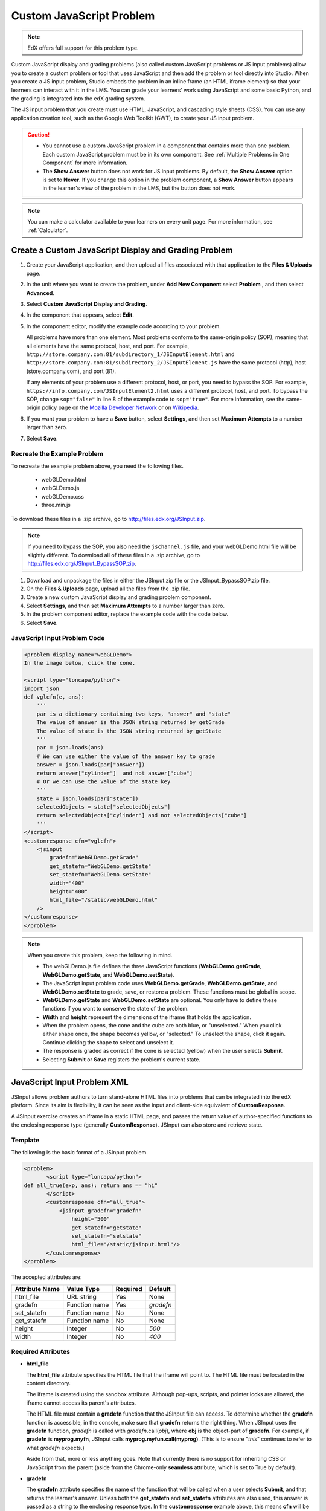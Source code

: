 .. _Custom JavaScript:

###########################
Custom JavaScript Problem
###########################

.. note:: EdX offers full support for this problem type.

Custom JavaScript display and grading problems (also called custom JavaScript
problems or JS input problems) allow you to create a custom problem or tool
that uses JavaScript and then add the problem or tool directly into Studio.
When you create a JS input problem, Studio embeds the problem in an inline
frame (an HTML iframe element) so that your learners can interact with it in
the LMS. You can grade your learners’ work using JavaScript and some basic
Python, and the grading is integrated into the edX grading system.

The JS input problem that you create must use HTML, JavaScript, and cascading
style sheets (CSS). You can use any application creation tool, such as the
Google Web Toolkit (GWT), to create your JS input problem.

.. image:: ../../../shared/images/JavaScriptInputExample.png
 :alt: Image of a JavaScript Input problem

.. caution::

  * You cannot use a custom JavaScript problem in a component that contains
    more than one problem. Each custom JavaScript problem must be in its own
    component. See :ref:`Multiple Problems in One Component` for more
    information.

  * The **Show Answer** button does not work for JS input problems. By
    default, the **Show Answer** option is set to **Never**. If you change
    this option in the problem component, a **Show Answer** button appears in
    the learner's view of the problem in the LMS, but the button does not work.

.. note::
  You can make a calculator available to your learners on every unit
  page. For more information, see :ref:`Calculator`.

************************************************************
Create a Custom JavaScript Display and Grading Problem
************************************************************

#. Create your JavaScript application, and then upload all files associated
   with that application to the **Files & Uploads** page.
#. In the unit where you want to create the problem, under **Add New
   Component** select **Problem** , and then select **Advanced**.
#. Select **Custom JavaScript Display and Grading**.
#. In the component that appears, select **Edit**.
#. In the component editor, modify the example code according to your problem.

   All problems have more than one element. Most problems conform to the
   same-origin policy (SOP), meaning that all elements have the same protocol,
   host, and port. For example,
   ``http://store.company.com:81/subdirectory_1/JSInputElement.html`` and
   ``http://store.company.com:81/subdirectory_2/JSInputElement.js`` have the
   same protocol (http), host (store.company.com), and port (81).

   If any elements of your problem use a different protocol, host, or port,
   you need to bypass the SOP. For example,
   ``https://info.company.com/JSInputElement2.html`` uses a different
   protocol, host, and port. To bypass the SOP, change ``sop="false"`` in
   line 8 of the example code to ``sop="true"``. For more information, see
   the same-origin policy page on the `Mozilla Developer Network
   <https://developer.mozilla.org/en-US/docs/Web/JavaScript/Same_origin_policy_for_JavaScript>`_ or on
   `Wikipedia <http://en.wikipedia.org/wiki/Same_origin_policy>`_.

#. If you want your problem to have a **Save** button, select **Settings**, and
   then set **Maximum Attempts** to a number larger than zero.
#. Select **Save**.

================================
Recreate the Example Problem
================================

To recreate the example problem above, you need the following files.

   - webGLDemo.html
   - webGLDemo.js
   - webGLDemo.css
   - three.min.js

To download these files in a .zip archive, go to
http://files.edx.org/JSInput.zip.

.. note:: If you need to bypass the SOP, you also need the
  ``jschannel.js`` file, and your webGLDemo.html file will be slightly
  different. To download all of these files in a .zip archive, go to
  http://files.edx.org/JSInput_BypassSOP.zip.

#. Download and unpackage the files in either the JSInput.zip file or the
   JSInput_BypassSOP.zip file.
#. On the **Files & Uploads** page, upload all the files from the .zip file.
#. Create a new custom JavaScript display and grading problem component.
#. Select **Settings**, and then set **Maximum Attempts** to a number larger
   than zero.
#. In the problem component editor, replace the example code with the code
   below.
#. Select **Save**.

================================
JavaScript Input Problem Code
================================

.. code-block:: xml

    <problem display_name="webGLDemo">
    In the image below, click the cone.

    <script type="loncapa/python">
    import json
    def vglcfn(e, ans):
        '''
        par is a dictionary containing two keys, "answer" and "state"
        The value of answer is the JSON string returned by getGrade
        The value of state is the JSON string returned by getState
        '''
        par = json.loads(ans)
        # We can use either the value of the answer key to grade
        answer = json.loads(par["answer"])
        return answer["cylinder"]  and not answer["cube"]
        # Or we can use the value of the state key
        '''
        state = json.loads(par["state"])
        selectedObjects = state["selectedObjects"]
        return selectedObjects["cylinder"] and not selectedObjects["cube"]
        '''
    </script>
    <customresponse cfn="vglcfn">
        <jsinput
            gradefn="WebGLDemo.getGrade"
            get_statefn="WebGLDemo.getState"
            set_statefn="WebGLDemo.setState"
            width="400"
            height="400"
            html_file="/static/webGLDemo.html"
        />
    </customresponse>
    </problem>


.. note::    When you create this problem, keep the following in mind.

 - The webGLDemo.js file defines the three JavaScript functions
   (**WebGLDemo.getGrade**, **WebGLDemo.getState**, and
   **WebGLDemo.setState**).

 - The JavaScript input problem code uses **WebGLDemo.getGrade**,
   **WebGLDemo.getState**, and **WebGLDemo.setState** to grade, save, or
   restore a problem. These functions must be global in scope.

 - **WebGLDemo.getState** and **WebGLDemo.setState** are optional. You only
   have to define these functions if you want to conserve the state of the
   problem.

 - **Width** and **height** represent the dimensions of the iframe that holds
   the application.

 - When the problem opens, the cone and the cube are both blue, or
   "unselected." When you click either shape once, the shape becomes yellow,
   or "selected." To unselect the shape, click it again. Continue clicking the
   shape to select and unselect it.

 - The response is graded as correct if the cone is selected (yellow) when the
   user selects **Submit**.

 - Selecting **Submit** or **Save** registers the problem's current state.


.. _JS Input Problem XML:

******************************
JavaScript Input Problem XML
******************************

JSInput allows problem authors to turn stand-alone HTML files into problems
that can be integrated into the edX platform. Since its aim is flexibility, it
can be seen as the input and client-side equivalent of **CustomResponse**.

A JSInput exercise creates an iframe in a static HTML page, and passes the
return value of author-specified functions to the enclosing response type
(generally **CustomResponse**). JSInput can also store and retrieve state.

========
Template
========

The following is the basic format of a JSInput problem.

.. code-block:: xml

 <problem>
        <script type="loncapa/python">
 def all_true(exp, ans): return ans == "hi"
        </script>
        <customresponse cfn="all_true">
            <jsinput gradefn="gradefn"
                height="500"
                get_statefn="getstate"
                set_statefn="setstate"
                html_file="/static/jsinput.html"/>
        </customresponse>
 </problem>

The accepted attributes are:

==============  ==============  =========  ==========
Attribute Name   Value Type     Required   Default
==============  ==============  =========  ==========
html_file        URL string     Yes        None
gradefn          Function name  Yes        `gradefn`
set_statefn      Function name  No         None
get_statefn      Function name  No         None
height           Integer        No         `500`
width            Integer        No         `400`
==============  ==============  =========  ==========

========================
Required Attributes
========================

* **html_file**

  The **html_file** attribute specifies the HTML file that the iframe will
  point to. The HTML file must be located in the content directory.

  The iframe is created using the sandbox attribute. Although pop-ups,
  scripts, and pointer locks are allowed, the iframe cannot access its
  parent's attributes.

  The HTML file must contain a **gradefn** function that the JSInput file can
  access. To determine whether the **gradefn** function is accessible, in the
  console, make sure that **gradefn** returns the right thing. When JSInput
  uses the **gradefn** function, `gradefn` is called with
  `gradefn`.call(`obj`), where **obj** is the object-part of **gradefn**. For
  example, if **gradefn** is **myprog.myfn**, JSInput calls
  **myprog.myfun.call(myprog)**. (This is to ensure "`this`" continues to
  refer to what `gradefn` expects.)

  Aside from that, more or less anything goes. Note that currently there is no
  support for inheriting CSS or JavaScript from the parent (aside from the
  Chrome-only **seamless** attribute, which is set to True by default).

* **gradefn**

  The **gradefn** attribute specifies the name of the function that will be
  called when a user selects **Submit**, and that returns the learner's answer.
  Unless both the **get_statefn** and **set_statefn** attributes are also
  used, this answer is passed as a string to the enclosing response type. In
  the **customresponse** example above, this means **cfn** will be passed this
  answer as ``ans``.

  If the **gradefn** function throws an exception when a learner attempts to
  submit a problem, the submission is aborted, and the learner receives a
  generic alert. The alert can be customized by making the exception name
  ``Waitfor Exception``; in that case, the alert message will be the exception
  message.

  .. important:: To make sure the learner's latest answer is passed correctly,
    make sure that the **gradefn** function is not asynchronous. Additionally,
    make sure that the function returns promptly. Currently the learner has no
    indication that her answer is being calculated or produced.

========================
Optional Attributes
========================

* **set_statefn**

  Sometimes a problem author will want information about a learner's previous
  answers ("state") to be saved and reloaded. If the attribute **set_statefn**
  is used, the function given as its value will be passed the state as a
  string argument whenever there is a state, and the learner returns to a
  problem. The function has the responsibility to then use this state
  appropriately.

  The state that is passed is:

  * The previous output of **gradefn** (i.e., the previous answer) if
    **get_statefn** is not defined.
  * The previous output of **get_statefn** (see below) otherwise.

  It is the responsibility of the iframe to do proper verification of the
  argument that it receives via **set_statefn**.

* **get_statefn**

  Sometimes the state and the answer are quite different. For instance, a
  problem that involves using a javascript program that allows the learner to
  alter a molecule may grade based on the molecule's hydrophobicity, but from
  the hydrophobicity it might be incapable of restoring the state. In that
  case, a *separate* state may be stored and loaded by **set_statefn**. Note
  that if **get_statefn** is defined, the answer (i.e., what is passed to the
  enclosing response type) will be a json string with the following format:

  .. code-block:: xml

      {
          answer: `[answer string]`
          state: `[state string]`
      }


  The enclosing response type must then parse this as json.

* **height** and **width**

  The **height** and **width** attributes are straightforward: they specify
  the height and width of the iframe. Both are limited by the enclosing DOM
  elements, so for instance there is an implicit max-width of around 900.

  In the future, JSInput may attempt to make these dimensions match the HTML
  file's dimensions (up to the aforementioned limits), but currently it
  defaults to `500` and `400` for **height** and **width**, respectively.


